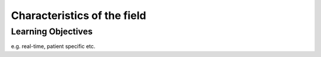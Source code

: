 .. _Characteristics:

Characteristics of the field
============================

Learning Objectives
-------------------

e.g. real-time, patient specific etc.

